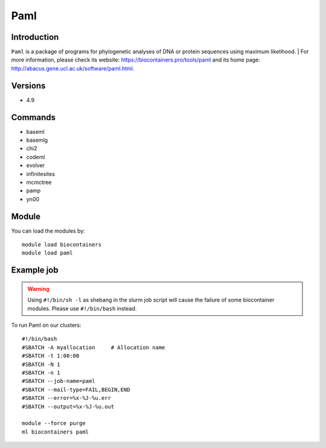 .. _backbone-label:

Paml
==============================

Introduction
~~~~~~~~
``Paml`` is a package of programs for phylogenetic analyses of DNA or protein sequences using maximum likelihood. 
| For more information, please check its website: https://biocontainers.pro/tools/paml and its home page: http://abacus.gene.ucl.ac.uk/software/paml.html.

Versions
~~~~~~~~
- 4.9

Commands
~~~~~~~
- baseml
- basemlg
- chi2
- codeml
- evolver
- infinitesites
- mcmctree
- pamp
- yn00

Module
~~~~~~~~
You can load the modules by::
    
    module load biocontainers
    module load paml

Example job
~~~~~
.. warning::
    Using ``#!/bin/sh -l`` as shebang in the slurm job script will cause the failure of some biocontainer modules. Please use ``#!/bin/bash`` instead.

To run Paml on our clusters::

    #!/bin/bash
    #SBATCH -A myallocation     # Allocation name 
    #SBATCH -t 1:00:00
    #SBATCH -N 1
    #SBATCH -n 1
    #SBATCH --job-name=paml
    #SBATCH --mail-type=FAIL,BEGIN,END
    #SBATCH --error=%x-%J-%u.err
    #SBATCH --output=%x-%J-%u.out

    module --force purge
    ml biocontainers paml
